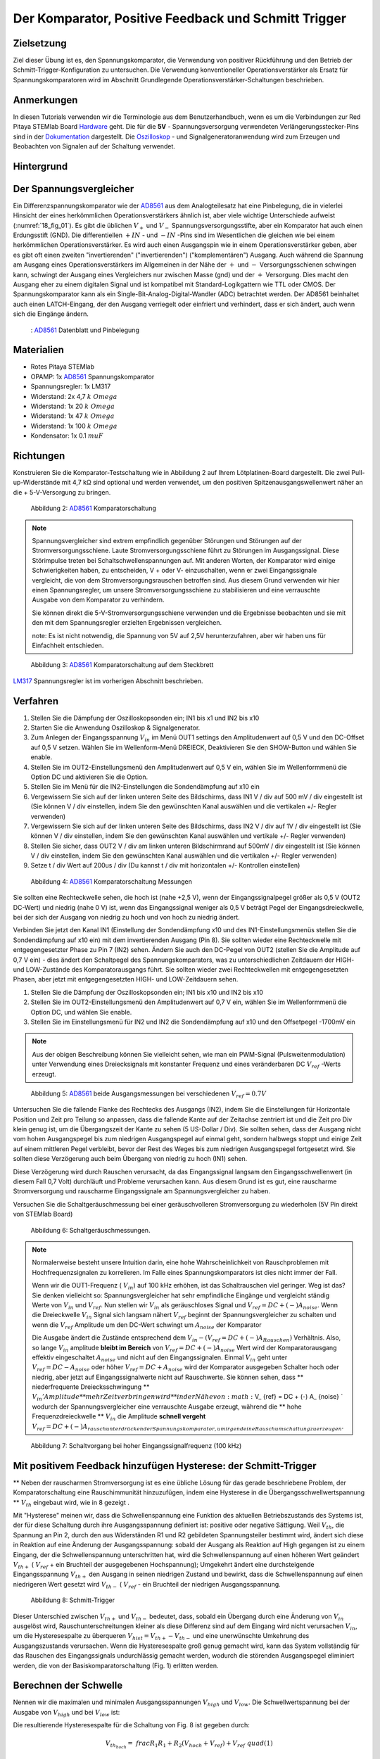 Der Komparator, Positive Feedback und Schmitt Trigger
=====================================================

Zielsetzung
-----------

Ziel dieser Übung ist es, den Spannungskomparator, die Verwendung von positiver Rückführung und den Betrieb der Schmitt-Trigger-Konfiguration zu untersuchen. Die Verwendung konventioneller Operationsverstärker als Ersatz für Spannungskomparatoren wird im Abschnitt Grundlegende Operationsverstärker-Schaltungen beschrieben.



Anmerkungen
-----------

.. _Hardware: http://redpitaya.readthedocs.io/en/latest/doc/developerGuide/125-10/top.html
.. _Dokumentation: http://redpitaya.readthedocs.io/en/latest/doc/developerGuide/125-14/extt.html#extension-connector-e2
.. _Oszilloskop: http://redpitaya.readthedocs.io/en/latest/doc/appsFeatures/apps-featured/oscSigGen/osc.html
.. _Signalgeneratoranwendung: http://redpitaya.readthedocs.io/en/latest/doc/appsFeatures/apps-featured/oscSigGen/osc.html
.. _AD8561: http://www.analog.com/media/en/technical-documentation/data-sheets/AD8561.pdf
.. _section: http://red-pitaya-active-learning.readthedocs.io/en/latest/Activity13_BasicOPAmpConfigurations.html#using-an-op-amp-as-a-comparator
.. _LM317: http://red-pitaya-active-learning.readthedocs.io/en/latest/Activity13_BasicOPAmpConfigurations.html#first-step-connecting-dc-power
.. _previous: http://red-pitaya-active-learning.readthedocs.io/en/latest/Activity13_BasicOPAmpConfigurations.html#first-step-connecting-dc-power


In diesen Tutorials verwenden wir die Terminologie aus dem Benutzerhandbuch, wenn es um die Verbindungen zur Red Pitaya STEMlab Board Hardware_ geht. Die für die **5V** - Spannungsversorgung verwendeten Verlängerungsstecker-Pins sind in der Dokumentation_ dargestellt. Die Oszilloskop_ - und Signalgeneratoranwendung wird zum Erzeugen und Beobachten von Signalen auf der Schaltung verwendet.



Hintergrund
-----------

Der Spannungsvergleicher
------------------------

Ein Differenzspannungskomparator wie der AD8561_ aus dem Analogteilesatz hat eine Pinbelegung, die in vielerlei Hinsicht der eines herkömmlichen Operationsverstärkers ähnlich ist, aber viele wichtige Unterschiede aufweist (:numref:`18_fig_01`). Es gibt die üblichen :math:`V_+` und :math:`V_-` Spannungsversorgungsstifte, aber ein Komparator hat auch einen Erdungsstift (GND). Die differentiellen :math:`+IN` - und :math:`-IN` -Pins sind im Wesentlichen die gleichen wie bei einem herkömmlichen Operationsverstärker. Es wird auch einen Ausgangspin wie in einem Operationsverstärker geben, aber es gibt oft einen zweiten "invertierenden" ("invertierenden") ("komplementären") Ausgang. Auch während die Spannung am Ausgang eines Operationsverstärkers im Allgemeinen in der Nähe der :math:`+` und :math:`-` Versorgungsschienen schwingen kann, schwingt der Ausgang eines Vergleichers nur zwischen Masse (gnd) und der :math:`+` Versorgung. Dies macht den Ausgang eher zu einem digitalen Signal und ist kompatibel mit Standard-Logikgattern wie TTL oder CMOS. Der Spannungskomparator kann als ein Single-Bit-Analog-Digital-Wandler (ADC) betrachtet werden. Der AD8561 beinhaltet auch einen LATCH-Eingang, der den Ausgang verriegelt oder einfriert und verhindert, dass er sich ändert, auch wenn sich die Eingänge ändern.
      
.. _18_fig_01:
.. figure:: img/Activity_18_Fig_01.png

	    : AD8561_ Datenblatt und Pinbelegung

   
Materialien
-----------

- Rotes Pitaya STEMlab
- OPAMP: 1x AD8561_ Spannungskomparator
- Spannungsregler: 1x LM317
- Widerstand: 2x 4,7 :math:`k \ Omega`
- Widerstand: 1x 20 :math:`k \ Omega`
- Widerstand: 1x 47 :math:`k \ Omega`
- Widerstand: 1x 100 :math:`k \ Omega`
- Kondensator: 1x 0.1 :math:`\ mu F`

Richtungen
----------

Konstruieren Sie die Komparator-Testschaltung wie in Abbildung 2 auf
Ihrem Lötplatinen-Board dargestellt. Die zwei Pull-up-Widerstände mit
4,7 kΩ sind optional und werden verwendet, um den positiven
Spitzenausgangswellenwert näher an die + 5-V-Versorgung zu bringen.


.. figure:: img/Activity_18_Fig_02.png

   Abbildung 2: AD8561_ Komparatorschaltung

   
.. note::
   Spannungsvergleicher sind extrem empfindlich gegenüber Störungen
   und Störungen auf der Stromversorgungsschiene. Laute
   Stromversorgungsschiene führt zu Störungen im Ausgangssignal. Diese
   Störimpulse treten bei Schaltschwellenspannungen auf. Mit anderen
   Worten, der Komparator wird einige Schwierigkeiten haben, zu
   entscheiden, V + oder V- einzuschalten, wenn er zwei
   Eingangssignale vergleicht, die von dem Stromversorgungsrauschen
   betroffen sind. Aus diesem Grund verwenden wir hier einen
   Spannungsregler, um unsere Stromversorgungsschiene zu stabilisieren
   und eine verrauschte Ausgabe von dem Komparator zu verhindern.
   
   Sie können direkt die 5-V-Stromversorgungsschiene verwenden und die
   Ergebnisse beobachten und sie mit den mit dem Spannungsregler
   erzielten Ergebnissen vergleichen.
   
   note: Es ist nicht notwendig, die Spannung von 5V auf 2,5V
   herunterzufahren, aber wir haben uns für Einfachheit entschieden.
   


.. figure:: img/ Activity_18_Fig_03.png

   Abbildung 3: AD8561_ Komparatorschaltung auf dem Steckbrett

   
LM317_ Spannungsregler ist im vorherigen Abschnitt beschrieben.

Verfahren
---------

1. Stellen Sie die Dämpfung der Oszilloskopsonden ein; IN1 bis x1 und
   IN2 bis x10
   
2. Starten Sie die Anwendung Oszilloskop & Signalgenerator.
   
3. Zum Anlegen der Eingangsspannung :math:`V_ {in}` im Menü OUT1
   settings den Amplitudenwert auf 0,5 V und den DC-Offset auf 0,5 V
   setzen. Wählen Sie im Wellenform-Menü DREIECK, Deaktivieren Sie den
   SHOW-Button und wählen Sie enable.
   
4. Stellen Sie im OUT2-Einstellungsmenü den Amplitudenwert auf 0,5 V
   ein, wählen Sie im Wellenformmenü die Option DC und aktivieren Sie
   die Option.
   
5. Stellen Sie im Menü für die IN2-Einstellungen die Sondendämpfung
   auf x10 ein
   
6. Vergewissern Sie sich auf der linken unteren Seite des Bildschirms,
   dass IN1 V / div auf 500 mV / div eingestellt ist (Sie können V /
   div einstellen, indem Sie den gewünschten Kanal auswählen und die
   vertikalen +/- Regler verwenden)
   
7. Vergewissern Sie sich auf der linken unteren Seite des Bildschirms,
   dass IN2 V / div auf 1V / div eingestellt ist (Sie können V / div
   einstellen, indem Sie den gewünschten Kanal auswählen und vertikale
   +/- Regler verwenden)
   
8. Stellen Sie sicher, dass OUT2 V / div am linken unteren
   Bildschirmrand auf 500mV / div eingestellt ist (Sie können V / div
   einstellen, indem Sie den gewünschten Kanal auswählen und die
   vertikalen +/- Regler verwenden)
   
9. Setze t / div Wert auf 200us / div (Du kannst t / div mit
   horizontalen +/- Kontrollen einstellen)
   


.. figure:: img/ Activity_18_Fig_04.png

   Abbildung 4: AD8561_ Komparatorschaltung Messungen

Sie sollten eine Rechteckwelle sehen, die hoch ist (nahe +2,5 V), wenn
der Eingangssignalpegel größer als 0,5 V (OUT2 DC-Wert) und niedrig
(nahe 0 V) ​​ist, wenn das Eingangssignal weniger als 0,5 V beträgt
Pegel der Eingangsdreieckwelle, bei der sich der Ausgang von niedrig
zu hoch und von hoch zu niedrig ändert.


Verbinden Sie jetzt den Kanal IN1 (Einstellung der Sondendämpfung x10
und des IN1-Einstellungsmenüs stellen Sie die Sondendämpfung auf x10
ein) mit dem invertierenden Ausgang (Pin 8). Sie sollten wieder eine
Rechteckwelle mit entgegengesetzter Phase zu Pin 7 (IN2) sehen. Ändern
Sie auch den DC-Pegel von OUT2 (stellen Sie die Amplitude auf 0,7 V
ein) - dies ändert den Schaltpegel des Spannungskomparators, was zu
unterschiedlichen Zeitdauern der HIGH- und LOW-Zustände des
Komparatorausgangs führt. Sie sollten wieder zwei Rechteckwellen mit
entgegengesetzten Phasen, aber jetzt mit entgegengesetzten HIGH- und
LOW-Zeitdauern sehen.


1. Stellen Sie die Dämpfung der Oszilloskopsonden ein; IN1 bis x10 und
   IN2 bis x10
   
2. Stellen Sie im OUT2-Einstellungsmenü den Amplitudenwert auf 0,7 V
   ein, wählen Sie im Wellenformmenü die Option DC, und wählen Sie
   enable.
   
3. Stellen Sie im Einstellungsmenü für IN2 und IN2 die Sondendämpfung
   auf x10 und den Offsetpegel -1700mV ein
   

.. note::
   Aus der obigen Beschreibung können Sie vielleicht sehen, wie man
   ein PWM-Signal (Pulsweitenmodulation) unter Verwendung eines
   Dreiecksignals mit konstanter Frequenz und eines veränderbaren DC
   :math:`V_ {ref}` -Werts erzeugt.
	 


.. figure:: img/ Activity_18_Fig_05.png

   Abbildung 5: AD8561_ beide Ausgangsmessungen bei verschiedenen :math:`V_ {ref} = 0.7V`

   
Untersuchen Sie die fallende Flanke des Rechtecks ​​des Ausgangs (IN2),
indem Sie die Einstellungen für Horizontale Position und Zeit pro
Teilung so anpassen, dass die fallende Kante auf der Zeitachse
zentriert ist und die Zeit pro Div klein genug ist, um die
Übergangszeit der Kante zu sehen (5 US-Dollar / Div). Sie sollten
sehen, dass der Ausgang nicht vom hohen Ausgangspegel bis zum
niedrigen Ausgangspegel auf einmal geht, sondern halbwegs stoppt und
einige Zeit auf einem mittleren Pegel verbleibt, bevor der Rest des
Weges bis zum niedrigen Ausgangspegel fortgesetzt wird. Sie sollten
diese Verzögerung auch beim Übergang von niedrig zu hoch (IN1) sehen.

Diese Verzögerung wird durch Rauschen verursacht, da das
Eingangssignal langsam den Eingangsschwellenwert (in diesem Fall 0,7
Volt) durchläuft und Probleme verursachen kann. Aus diesem Grund ist
es gut, eine rauscharme Stromversorgung und rauscharme Eingangssignale
am Spannungsvergleicher zu haben.

Versuchen Sie die Schaltgeräuschmessung bei einer geräuschvolleren
Stromversorgung zu wiederholen (5V Pin direkt von STEMlab Board)


.. figure:: img/ Activity_18_Fig_06.png

   Abbildung 6: Schaltgeräuschmessungen.

   
.. note::
   Normalerweise besteht unsere Intuition darin, eine hohe
   Wahrscheinlichkeit von Rauschproblemen mit Hochfrequenzsignalen
   zu korrelieren. Im Falle eines Spannungskomparators ist dies
   nicht immer der Fall.
     
   Wenn wir die OUT1-Frequenz ( :math:`V_ {in}`) auf 100 kHz
   erhöhen, ist das Schaltrauschen viel geringer. Weg ist das? Sie
   denken vielleicht so: Spannungsvergleicher hat sehr empfindliche
   Eingänge und vergleicht ständig Werte von :math:`V_ {in}` und
   :math:`V_ {ref}`. Nun stellen wir :math:`V_ {in}` als
   geräuschloses Signal und :math:`V_ {ref} = DC + (-) A_{noise}`.
   Wenn die Dreieckwelle :math:`V_ {in}` Signal sich
   langsam nähert :math:`V_ {ref}` beginnt der
   Spannungsvergleicher zu schalten und wenn die
   :math:`V_{ref}` Amplitude um den DC-Wert schwingt um
   :math:`A_{noise}` der Komparator
	   
   Die Ausgabe ändert die Zustände entsprechend dem
   :math:`V_ {in} - (V_ {ref} = DC + (-) A_ {Rauschen})`
   Verhältnis. Also, so lange
   :math:`V_ {in}` amplitude **bleibt im Bereich** von
   :math:`V_{ref} = DC + (-) A_ {noise}` Wert wird der
   Komparatorausgang effektiv eingeschaltet  :math:`A_{noise}`
   und nicht auf den Eingangssignalen. Einmal :math:`V_ {in}`
   geht unter :math:`V_ {ref} = DC - A_{noise}` oder höher
   :math:`V_ {ref} = DC + A_{noise}` wird der Komparator ausgegeben
   Schalter hoch  oder niedrig, aber jetzt auf Eingangssignalwerte
   nicht auf Rauschwerte. Sie können sehen, dass **
   niederfrequente Dreiecksschwingung ** :math:`V_ {in}
   'Amplitude ** mehr Zeit verbringen wird ** in der
   Nähe von: math:` V_ {ref} = DC + (-) A_ {noise} `
   wodurch der Spannungsvergleicher eine verrauschte
   Ausgabe erzeugt, während die ** hohe
   Frequenzdreieckwelle ** :math:`V_ {in}` die Amplitude
   **schnell vergeht**
   :math:`V_ {ref} = DC + (-) A_{rauschunterdrückender Spannungskomparator, um irgendeine Rauschumschaltung zu erzeugen}`.
		 


.. figure:: img/ Activity_18_Fig_07.png

   Abbildung 7: Schaltvorgang bei hoher Eingangssignalfrequenz (100 kHz)

   
Mit positivem Feedback hinzufügen Hysterese: der Schmitt-Trigger
----------------------------------------------------------------

** Neben der rauscharmen Stromversorgung ist es eine übliche Lösung
für das gerade beschriebene Problem, der Komparatorschaltung eine
Rauschimmunität hinzuzufügen, indem eine Hysterese in die
Übergangsschwellwertspannung ** :math:`V_ {th}` eingebaut wird, wie in
8 gezeigt .

Mit "Hysterese" meinen wir, dass die Schwellenspannung eine Funktion
des aktuellen Betriebszustands des Systems ist, der für diese
Schaltung durch ihre Ausgangsspannung definiert ist: positive oder
negative Sättigung. Weil :math:`V_ {th}`, die Spannung an Pin 2, durch
den aus Widerständen R1 und R2 gebildeten Spannungsteiler bestimmt
wird, ändert sich diese in Reaktion auf eine Änderung der
Ausgangsspannung: sobald der Ausgang als Reaktion auf High gegangen
ist zu einem Eingang, der die Schwellenspannung unterschritten hat,
wird die Schwellenspannung auf einen höheren Wert geändert :math:`V_
{th +}` ( :math:`V_ {ref}` + ein Bruchteil der ausgegebenen
Hochspannung); Umgekehrt ändert eine durchsteigende Eingangsspannung
:math:`V_ {th +}` den Ausgang in seinen niedrigen Zustand und bewirkt,
dass die Schwellenspannung auf einen niedrigeren Wert gesetzt
wird :math:`V_ {th-}` ( :math:`V_ {ref}` - ein Bruchteil der
niedrigen Ausgangsspannung.
      


.. figure:: img/ Activity_18_Fig_08.png

   Abbildung 8: Schmitt-Trigger

Dieser Unterschied zwischen :math:`V_ {th +}` und :math:`V_ {th-}`
bedeutet, dass, sobald ein Übergang durch eine Änderung von :math:`V_
{in}` ausgelöst wird, Rauschunterschreitungen kleiner als diese
Differenz sind auf dem Eingang wird nicht verursachen :math:`V_ {in}`,
um die Hysteresespalte zu überqueren :math:`V_ {hist} = V_ {th +} - V_
{th-}` und eine unerwünschte Umkehrung des Ausgangszustands
verursachen. Wenn die Hysteresespalte groß genug gemacht wird, kann
das System vollständig für das Rauschen des Eingangssignals
undurchlässig gemacht werden, wodurch die störenden Ausgangspegel
eliminiert werden, die von der Basiskomparatorschaltung (Fig. 1)
erlitten werden.


Berechnen der Schwelle
----------------------

Nennen wir die maximalen und minimalen Ausgangsspannungen :math:`V_
{high}` und :math:`V_ {low}`. Die Schwellwertspannung bei der Ausgabe
von :math:`V_ {high}` und bei :math:`V_ {low}` ist:


Die resultierende Hysteresespalte für die Schaltung von Fig. 8 ist gegeben durch:

.. math::
   V_ {th_ {hoch}} = \ frac {R_1} {R_1 + R_2} (V_ {hoch} + V_ {ref}) + V_ {ref} \ quad (1)

   V_ {th_ {niedrig}} = \ frac {R_1} {R_1 + R_2} (V_ {niedrig} - V_ {ref}) + V_ {ref} \ quad (2)


Die resultierende Hysteresespalte für die Schaltung von Fig. 8 ist gegeben durch:

.. math::
   V_ {hist} = V_ {th_ {hoch}} - V_ {th_ {niedrig}} = \ frac {R_1} {R_1 + R_2} (V_ {hoch} - V_ {niedrig}) \ quad (3)


Für den AD8561 mit einer +2,5-V-Stromversorgung und Pull-up-Widerstand
:math:`V_ {hoch} - V_ {niedrig} \ ca. 2,3 V`. Weil das andere Ende des
Spannungsteilers (unten von R1) verbunden ist mit
:math:`V_{ref} = 0,5V`, die Schwellenspannungen :math:`V_ {th_{high}}`
und :math:`V_{th_{low}}` wird um 0,5 V herum zentriert
(:math:`V_{ref}`) unter der Annahme, dass :math:`V_{high}`
und :math:`V_{low}` mehr oder weniger zentriert sind etwa 0,5V).
Wenn Sie die Unterseite von R1 an eine andere
Spannungsreferenzquelle als an die mittlere Stromversorgung
anschließen, wirkt sich dies nicht auf die Hysteresespalte aus,
sondern zentriert diese Lücke um einen Schwellenwert, der
proportional zur neuen Referenzspannung ist. Tatsächlich könnte
der negative Eingangspin des Komparators mit der festen
Referenzspannung und das Ende von R1 als der Eingang verbunden
sein. Dies kehrt die Richtung der beiden Ausgänge um oder
invertiert sie. Die oben angegebenen Werte können in der
Schmitt-Hystereseplotting in Abbildung 9 dargestellt werden.
      


.. figure:: img/ Activity_18_Fig_09.png

   Abbildung 9: Schmitt Hysterese

   
.. note::
   Die Hysteresespaltgleichung stellt eine potentielle Einschränkung
   für das Verhältnis R1 / R2 für einen Schmitt-Trigger dar: wenn R1
   <R2 ist, ist die Hysteresespalte größer als die Hälfte des
   Peak-zu-Peak-Ausgangsspannungshubbereichs des Komparators und
   abhängig von der Referenzspannung der eine oder der andere der
   Schmitt-Trigger-Schwellwerte könnte außerhalb des Bereichs der
   Ausgangsspannung liegen. Unter der Annahme, dass der
   Spannungsbereich des Eingangssignals auch auf den
   Ausgangsschwingungsbereich (mit anderen Worten die
   Stromversorgungsschienen) begrenzt ist, könnte der Ausgang der
   Schaltung blockieren und nicht mehr auf irgendwelche Änderungen der
   Eingabe reagieren, wodurch die Schaltung unbrauchbar wird. 


Verfahren
_________


Fügen Sie die beiden positiven Rückkopplungswiderstände zu Ihrer
Schaltung hinzu, wie in Abbildung 8 gezeigt. Verwenden Sie Werte für
R2 = 100 KΩ und R1 gleich 10 KΩ. Unter Verwendung von IN2 wiederum die
Ausgangsquadratwelle beobachten, aber den Pegel der
Eingangsdreieckwelle notieren, wenn der Ausgang den Pegel von niedrig
zu hoch und von hoch zu niedrig ändert. Erkläre deine
Ergebnisse. Versuchen Sie einen Wert für R2 kleiner als
R1. Funktioniert die Schaltung noch?


1. Stellen Sie die Dämpfung der Oszilloskopsonden ein; IN1 bis x1 und
   IN2 bis x10
   
2. Starten Sie die Anwendung Oszilloskop & Signalgenerator.
   
3. Zum Anlegen der Eingangsspannung :math:`V_ {in}` im Menü OUT1
   settings den Amplitudenwert auf 0,5 V und den DC-Offset auf 0,5 V
   setzen. Wählen Sie im Wellenform-Menü DREIECK,
   
   Deaktivieren Sie den SHOW-Button und wählen Sie enable.
   
4. Stellen Sie im OUT2-Einstellungsmenü den Amplitudenwert auf 0,5 V
   ein, wählen Sie im Wellenformmenü die Option DC, deaktivieren Sie
   die Option SHOW und wählen Sie enable.
   
5. Vergewissern Sie sich auf der linken unteren Seite des Bildschirms,
   dass IN1 V / div auf 200 mV / div eingestellt ist (Sie können V /
   div einstellen, indem Sie den gewünschten Kanal auswählen und die
   vertikalen +/- Regler verwenden)
   
6. Stellen Sie sicher, dass IN2 V / div am linken unteren
   Bildschirmrand auf 500mV / div eingestellt ist (Sie können V / div
   einstellen, indem Sie den gewünschten Kanal auswählen und die
   vertikalen +/- Regler verwenden)
   
7. Stellen Sie im Einstellungsmenü IN1 die Sondendämpfung auf x1 und
   den Offsetpegel auf -500 mV ein
   
8. Stellen Sie im IN2-Einstellungsmenü die Sondendämpfung auf x10 und
   den Offsetpegel auf -1000mV ein
   
9. Wählen Sie im Menü TRIGGER settings die Quelle IN2, wählen Sie die
   positive Flanke und stellen Sie den Triggerpegel auf 2V ein
   
10. Setze t / div Wert auf 200us / div (Du kannst t / div mit horizontalen +/- Kontrollen einstellen)


.. figure:: img/ Activity_18_Fig_10.png

   Abbildung 10: Schmitt Hysterese und Ausgangssignal

Vergleichen Sie die Ergebnisse aus Abbildung 10 und Abbildung 4. Sehen
Sie sich die Pegel von IN1 an, wenn IN2 hoch und niedrig wird.


Um zu sehen, ob sich die durch das Eingangsrauschen verursachte
Verzögerung geändert hat, zoomen Sie erneut in die fallenden und
steigenden Flanken der Ausgangsquadratwelle, indem Sie die Einstellung
für die horizontale Position und die Zeit pro Teilung
anpassen. Pausiert der Ausgang auf dem gleichen Zwischenpegel wie der
Übergang oder hat er diese Verzögerung nicht mehr?


1. Wählen Sie im Menü TRIGGER settings die Quelle IN2, wählen Sie die
   positive Flanke, NORMAL und setzen Sie den Triggerpegel auf 2V
   
2. Setze t / div Wert auf 5us / div (Du kannst t / div mit
   horizontalen +/- Kontrollen einstellen)
   

.. figure:: img/ Activity_18_Fig_11.png
	    
   Abbildung 11: Schaltgeräusch mit Hysterese

Wie Sie in Abbildung 11 sehen können, ist bei der Verwendung von
Hysterese kein Schaltgeräusch vorhanden. Vergleichen Sie Abbildung 6
und Abbildung 11.
